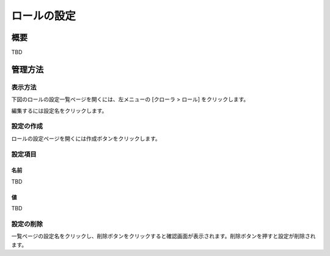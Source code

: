 ============
ロールの設定
============

概要
====

TBD

管理方法
========

表示方法
--------

下図のロールの設定一覧ページを開くには、左メニューの [クローラ > ロール] をクリックします。

|image0|

編集するには設定名をクリックします。

設定の作成
----------

ロールの設定ページを開くには作成ボタンをクリックします。

|image1|

設定項目
--------

名前
::::

TBD

値
::

TBD

設定の削除
----------

一覧ページの設定名をクリックし、削除ボタンをクリックすると確認画面が表示されます。削除ボタンを押すと設定が削除されます。

.. |image0| image:: ../../../resources/images/ja/10.0/admin/roletype-1.png
.. |image1| image:: ../../../resources/images/ja/10.0/admin/roletype-2.png
